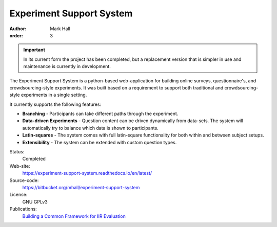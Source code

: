 Experiment Support System
#########################

:author: Mark Hall
:order: 3

.. important::

  In its current form the project has been completed, but a replacement
  version that is simpler in use and maintenance is currently in development.

The Experiment Support System is a python-based web-application for building
online surveys, questionnaire's, and crowdsourcing-style experiments. It was
built based on a requirement to support both traditional and crowdsourcing-style
experiments in a single setting.

It currently supports the following features:

* **Branching** - Participants can take different paths through the experiment.
* **Data-driven Experiments** - Question content can be driven dynamically from
  data-sets. The system will automatically try to balance which data is shown
  to participants.
* **Latin-squares** - The system comes with full latin-square functionality
  for both within and between subject setups.
* **Extensibility** - The system can be extended with custom question types.

Status:
  Completed
Web-site:
  https://experiment-support-system.readthedocs.io/en/latest/
Source-code:
  https://bitbucket.org/mhall/experiment-support-system
License:
  GNU GPLv3
Publications:
  `Building a Common Framework for IIR Evaluation <{filename}../publications.rst#publication-HallToms2013>`_
